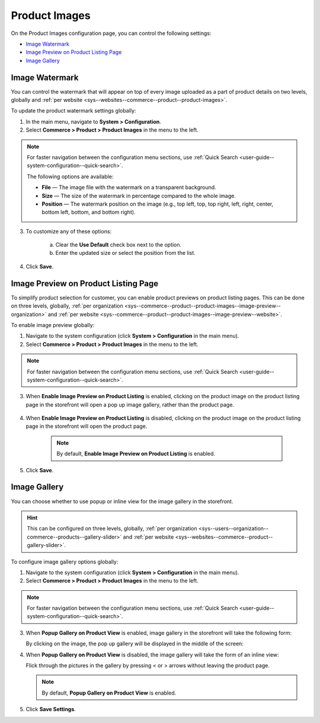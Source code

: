 .. _configuration--guide--commerce--configuration--product-images:

Product Images
==============

On the Product Images configuration page, you can control the following settings:

* `Image Watermark`_
* `Image Preview on Product Listing Page`_
* `Image Gallery`_

.. _sys--commerce--product--product-images:

Image Watermark
---------------

You can control the watermark that will appear on top of every image uploaded as a part of product details on two levels, globally and :ref:`per website <sys--websites--commerce--product--product-images>`.

To update the product watermark settings globally:

1. In the main menu, navigate to **System > Configuration**.
2. Select **Commerce > Product > Product Images** in the menu to the left.

.. note::
   For faster navigation between the configuration menu sections, use :ref:`Quick Search <user-guide--system-configuration--quick-search>`.

   .. image:: /img/system/config_commerce/product/ProductImages.png

   The following options are available:

   * **File** — The image file with the watermark on a transparent background.
   * **Size** — The size of the watermark in percentage compared to the whole image.
   * **Position** — The watermark position on the image (e.g., top left, top, top right, left, right, center, bottom left, bottom, and bottom right).

3. To customize any of these options:

     a) Clear the **Use Default** check box next to the option.
     b) Enter the updated size or select the position from the list.

4. Click **Save**.

.. _sys--commerce--product--product-images--image-preview--global:

Image Preview on Product Listing Page
-------------------------------------

To simplify product selection for customer, you can enable product previews on product listing pages. This can be done on three levels, globally, :ref:`per organization <sys--commerce--product--product-images--image-preview--organization>` and :ref:`per website <sys--commerce--product--product-images--image-preview--website>`.

To enable image preview globally:

1. Navigate to the system configuration (click **System > Configuration** in the main menu).
2. Select **Commerce > Product > Product Images** in the menu to the left.

.. note::
   For faster navigation between the configuration menu sections, use :ref:`Quick Search <user-guide--system-configuration--quick-search>`.

.. image:: /img/system/config_commerce/product/ImagePreviewGlobal.png
   :class: with-border

3. When **Enable Image Preview on Product Listing** is enabled, clicking on the product image on the product listing page in the storefront will open a pop up image gallery, rather than the product page.

    .. image:: /img/system/config_commerce/product/ImagePreviewEnabled.png
       :class: with-border

4. When **Enable Image Preview on Product Listing** is disabled, clicking on the product image on the product listing page in the storefront will open the product page.

    .. image:: /img/system/config_commerce/product/ImagePreviewDisabled.png
       :class: with-border

    .. note:: By default, **Enable Image Preview on Product Listing** is enabled.

5. Click **Save**.

.. _sys--commerce--product--product-images--gallery-slider-global:

Image Gallery
-------------

You can choose whether to use popup or inline view for the image gallery in the storefront.

.. hint:: This can be configured on three levels, globally, :ref:`per organization <sys--users--organization--commerce--products--gallery-slider>` and :ref:`per website <sys--websites--commerce--product--gallery-slider>`.

To configure image gallery options globally:

1. Navigate to the system configuration (click **System > Configuration** in the main menu).
2. Select **Commerce > Product > Product Images** in the menu to the left.

.. note::
   For faster navigation between the configuration menu sections, use :ref:`Quick Search <user-guide--system-configuration--quick-search>`.

.. image:: /img/system/config_commerce/product/ImageGallery.png
   :class: with-border

3. When **Popup Gallery on Product View** is enabled, image gallery in the storefront will take the following form:

   .. image:: /img/system/config_commerce/product/ImageGalleryEnabled.png
      :class: with-border

   By clicking on the image, the pop up gallery will be displayed in the middle of the screen:

   .. image:: /img/system/config_commerce/product/ImageGalleryEnabled2.png
      :class: with-border

4. When **Popup Gallery on Product View** is disabled, the image gallery will take the form of an inline view:

   .. image:: /img/system/config_commerce/product/ImageGalleryDisabled.png
      :class: with-border

   Flick through the pictures in the gallery by pressing < or > arrows without leaving the product page.

   .. note:: By default, **Popup Gallery on Product View** is enabled.

5. Click **Save Settings**.




